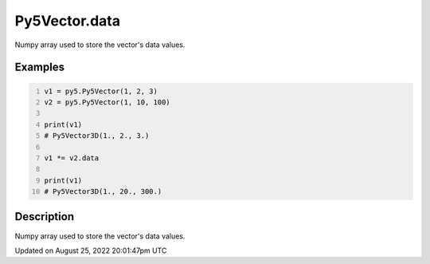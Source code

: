 Py5Vector.data
==============

Numpy array used to store the vector's data values.

Examples
--------

.. raw:: html

    <div class="example-table">

.. raw:: html

    <div class="example-row"><div class="example-cell-image">

.. raw:: html

    </div><div class="example-cell-code">

.. code:: python
    :number-lines:

    v1 = py5.Py5Vector(1, 2, 3)
    v2 = py5.Py5Vector(1, 10, 100)

    print(v1)
    # Py5Vector3D(1., 2., 3.)

    v1 *= v2.data

    print(v1)
    # Py5Vector3D(1., 20., 300.)

.. raw:: html

    </div></div>

.. raw:: html

    </div>

Description
-----------

Numpy array used to store the vector's data values.

Updated on August 25, 2022 20:01:47pm UTC

